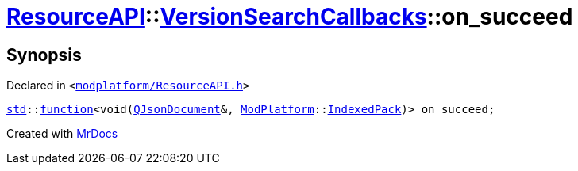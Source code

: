 [#ResourceAPI-VersionSearchCallbacks-on_succeed]
= xref:ResourceAPI.adoc[ResourceAPI]::xref:ResourceAPI/VersionSearchCallbacks.adoc[VersionSearchCallbacks]::on&lowbar;succeed
:relfileprefix: ../../
:mrdocs:


== Synopsis

Declared in `&lt;https://github.com/PrismLauncher/PrismLauncher/blob/develop/launcher/modplatform/ResourceAPI.h#L102[modplatform&sol;ResourceAPI&period;h]&gt;`

[source,cpp,subs="verbatim,replacements,macros,-callouts"]
----
xref:std.adoc[std]::xref:std/function.adoc[function]&lt;void(xref:QJsonDocument.adoc[QJsonDocument]&, xref:ModPlatform.adoc[ModPlatform]::xref:ModPlatform/IndexedPack.adoc[IndexedPack])&gt; on&lowbar;succeed;
----



[.small]#Created with https://www.mrdocs.com[MrDocs]#
